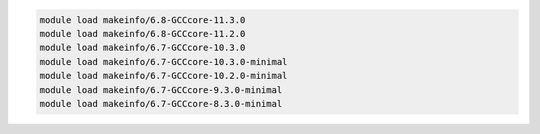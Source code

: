 .. code-block:: console

    module load makeinfo/6.8-GCCcore-11.3.0
    module load makeinfo/6.8-GCCcore-11.2.0
    module load makeinfo/6.7-GCCcore-10.3.0
    module load makeinfo/6.7-GCCcore-10.3.0-minimal
    module load makeinfo/6.7-GCCcore-10.2.0-minimal
    module load makeinfo/6.7-GCCcore-9.3.0-minimal
    module load makeinfo/6.7-GCCcore-8.3.0-minimal
